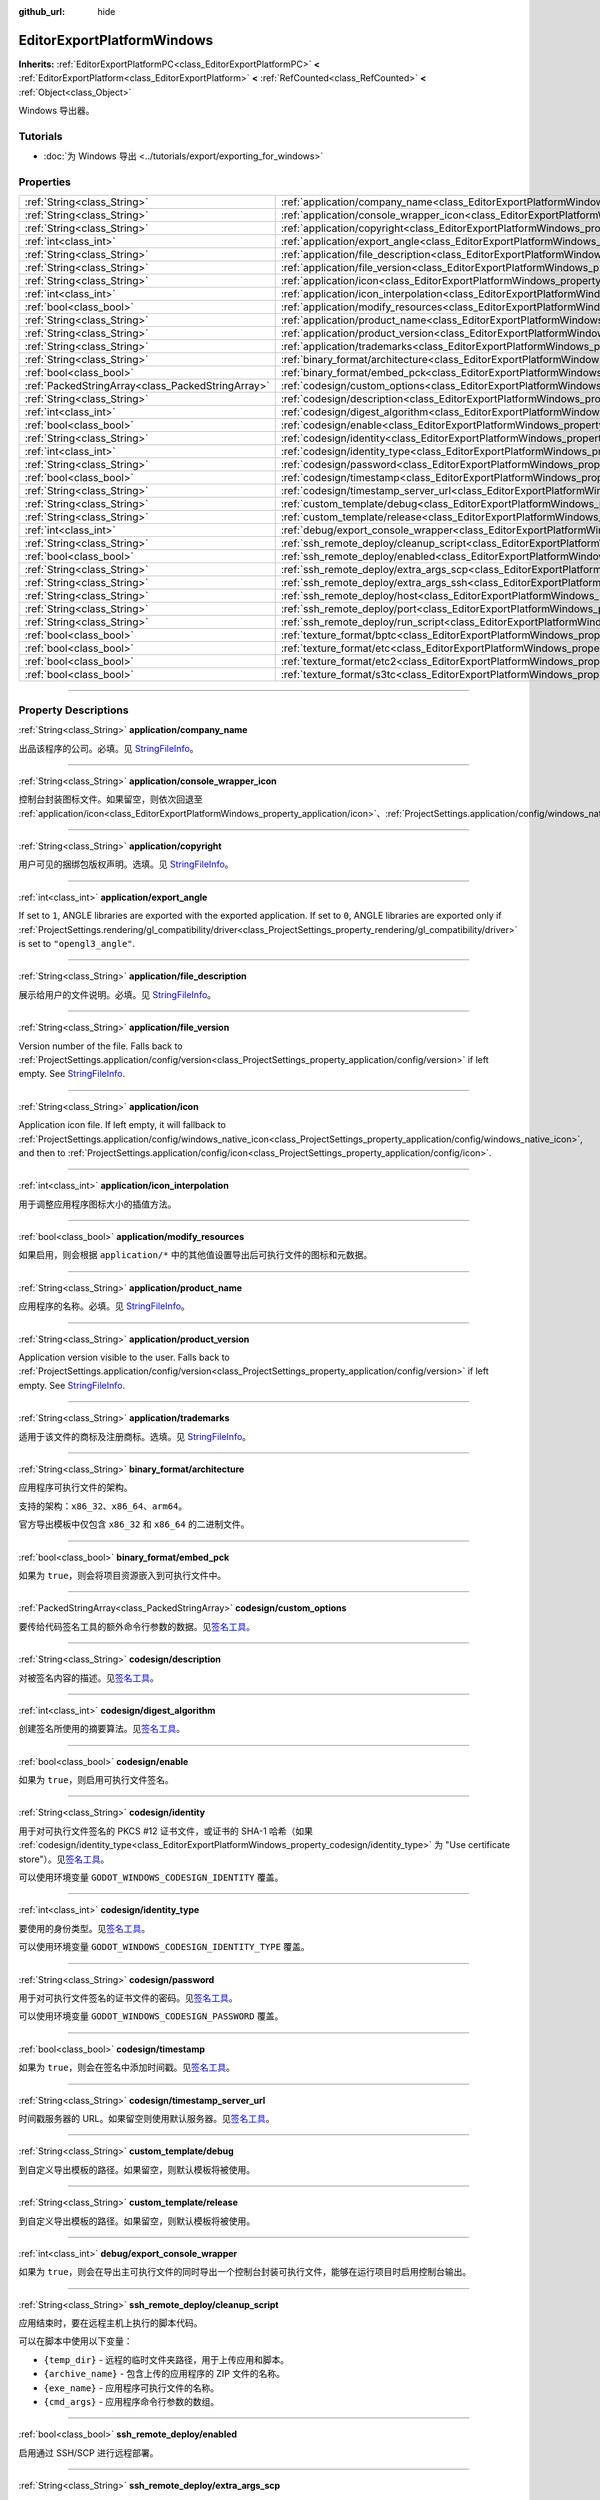 :github_url: hide

.. DO NOT EDIT THIS FILE!!!
.. Generated automatically from Godot engine sources.
.. Generator: https://github.com/godotengine/godot/tree/master/doc/tools/make_rst.py.
.. XML source: https://github.com/godotengine/godot/tree/master/platform/windows/doc_classes/EditorExportPlatformWindows.xml.

.. _class_EditorExportPlatformWindows:

EditorExportPlatformWindows
===========================

**Inherits:** :ref:`EditorExportPlatformPC<class_EditorExportPlatformPC>` **<** :ref:`EditorExportPlatform<class_EditorExportPlatform>` **<** :ref:`RefCounted<class_RefCounted>` **<** :ref:`Object<class_Object>`

Windows 导出器。

.. rst-class:: classref-introduction-group

Tutorials
---------

- :doc:`为 Windows 导出 <../tutorials/export/exporting_for_windows>`

.. rst-class:: classref-reftable-group

Properties
----------

.. table::
   :widths: auto

   +---------------------------------------------------+----------------------------------------------------------------------------------------------------------------------+
   | :ref:`String<class_String>`                       | :ref:`application/company_name<class_EditorExportPlatformWindows_property_application/company_name>`                 |
   +---------------------------------------------------+----------------------------------------------------------------------------------------------------------------------+
   | :ref:`String<class_String>`                       | :ref:`application/console_wrapper_icon<class_EditorExportPlatformWindows_property_application/console_wrapper_icon>` |
   +---------------------------------------------------+----------------------------------------------------------------------------------------------------------------------+
   | :ref:`String<class_String>`                       | :ref:`application/copyright<class_EditorExportPlatformWindows_property_application/copyright>`                       |
   +---------------------------------------------------+----------------------------------------------------------------------------------------------------------------------+
   | :ref:`int<class_int>`                             | :ref:`application/export_angle<class_EditorExportPlatformWindows_property_application/export_angle>`                 |
   +---------------------------------------------------+----------------------------------------------------------------------------------------------------------------------+
   | :ref:`String<class_String>`                       | :ref:`application/file_description<class_EditorExportPlatformWindows_property_application/file_description>`         |
   +---------------------------------------------------+----------------------------------------------------------------------------------------------------------------------+
   | :ref:`String<class_String>`                       | :ref:`application/file_version<class_EditorExportPlatformWindows_property_application/file_version>`                 |
   +---------------------------------------------------+----------------------------------------------------------------------------------------------------------------------+
   | :ref:`String<class_String>`                       | :ref:`application/icon<class_EditorExportPlatformWindows_property_application/icon>`                                 |
   +---------------------------------------------------+----------------------------------------------------------------------------------------------------------------------+
   | :ref:`int<class_int>`                             | :ref:`application/icon_interpolation<class_EditorExportPlatformWindows_property_application/icon_interpolation>`     |
   +---------------------------------------------------+----------------------------------------------------------------------------------------------------------------------+
   | :ref:`bool<class_bool>`                           | :ref:`application/modify_resources<class_EditorExportPlatformWindows_property_application/modify_resources>`         |
   +---------------------------------------------------+----------------------------------------------------------------------------------------------------------------------+
   | :ref:`String<class_String>`                       | :ref:`application/product_name<class_EditorExportPlatformWindows_property_application/product_name>`                 |
   +---------------------------------------------------+----------------------------------------------------------------------------------------------------------------------+
   | :ref:`String<class_String>`                       | :ref:`application/product_version<class_EditorExportPlatformWindows_property_application/product_version>`           |
   +---------------------------------------------------+----------------------------------------------------------------------------------------------------------------------+
   | :ref:`String<class_String>`                       | :ref:`application/trademarks<class_EditorExportPlatformWindows_property_application/trademarks>`                     |
   +---------------------------------------------------+----------------------------------------------------------------------------------------------------------------------+
   | :ref:`String<class_String>`                       | :ref:`binary_format/architecture<class_EditorExportPlatformWindows_property_binary_format/architecture>`             |
   +---------------------------------------------------+----------------------------------------------------------------------------------------------------------------------+
   | :ref:`bool<class_bool>`                           | :ref:`binary_format/embed_pck<class_EditorExportPlatformWindows_property_binary_format/embed_pck>`                   |
   +---------------------------------------------------+----------------------------------------------------------------------------------------------------------------------+
   | :ref:`PackedStringArray<class_PackedStringArray>` | :ref:`codesign/custom_options<class_EditorExportPlatformWindows_property_codesign/custom_options>`                   |
   +---------------------------------------------------+----------------------------------------------------------------------------------------------------------------------+
   | :ref:`String<class_String>`                       | :ref:`codesign/description<class_EditorExportPlatformWindows_property_codesign/description>`                         |
   +---------------------------------------------------+----------------------------------------------------------------------------------------------------------------------+
   | :ref:`int<class_int>`                             | :ref:`codesign/digest_algorithm<class_EditorExportPlatformWindows_property_codesign/digest_algorithm>`               |
   +---------------------------------------------------+----------------------------------------------------------------------------------------------------------------------+
   | :ref:`bool<class_bool>`                           | :ref:`codesign/enable<class_EditorExportPlatformWindows_property_codesign/enable>`                                   |
   +---------------------------------------------------+----------------------------------------------------------------------------------------------------------------------+
   | :ref:`String<class_String>`                       | :ref:`codesign/identity<class_EditorExportPlatformWindows_property_codesign/identity>`                               |
   +---------------------------------------------------+----------------------------------------------------------------------------------------------------------------------+
   | :ref:`int<class_int>`                             | :ref:`codesign/identity_type<class_EditorExportPlatformWindows_property_codesign/identity_type>`                     |
   +---------------------------------------------------+----------------------------------------------------------------------------------------------------------------------+
   | :ref:`String<class_String>`                       | :ref:`codesign/password<class_EditorExportPlatformWindows_property_codesign/password>`                               |
   +---------------------------------------------------+----------------------------------------------------------------------------------------------------------------------+
   | :ref:`bool<class_bool>`                           | :ref:`codesign/timestamp<class_EditorExportPlatformWindows_property_codesign/timestamp>`                             |
   +---------------------------------------------------+----------------------------------------------------------------------------------------------------------------------+
   | :ref:`String<class_String>`                       | :ref:`codesign/timestamp_server_url<class_EditorExportPlatformWindows_property_codesign/timestamp_server_url>`       |
   +---------------------------------------------------+----------------------------------------------------------------------------------------------------------------------+
   | :ref:`String<class_String>`                       | :ref:`custom_template/debug<class_EditorExportPlatformWindows_property_custom_template/debug>`                       |
   +---------------------------------------------------+----------------------------------------------------------------------------------------------------------------------+
   | :ref:`String<class_String>`                       | :ref:`custom_template/release<class_EditorExportPlatformWindows_property_custom_template/release>`                   |
   +---------------------------------------------------+----------------------------------------------------------------------------------------------------------------------+
   | :ref:`int<class_int>`                             | :ref:`debug/export_console_wrapper<class_EditorExportPlatformWindows_property_debug/export_console_wrapper>`         |
   +---------------------------------------------------+----------------------------------------------------------------------------------------------------------------------+
   | :ref:`String<class_String>`                       | :ref:`ssh_remote_deploy/cleanup_script<class_EditorExportPlatformWindows_property_ssh_remote_deploy/cleanup_script>` |
   +---------------------------------------------------+----------------------------------------------------------------------------------------------------------------------+
   | :ref:`bool<class_bool>`                           | :ref:`ssh_remote_deploy/enabled<class_EditorExportPlatformWindows_property_ssh_remote_deploy/enabled>`               |
   +---------------------------------------------------+----------------------------------------------------------------------------------------------------------------------+
   | :ref:`String<class_String>`                       | :ref:`ssh_remote_deploy/extra_args_scp<class_EditorExportPlatformWindows_property_ssh_remote_deploy/extra_args_scp>` |
   +---------------------------------------------------+----------------------------------------------------------------------------------------------------------------------+
   | :ref:`String<class_String>`                       | :ref:`ssh_remote_deploy/extra_args_ssh<class_EditorExportPlatformWindows_property_ssh_remote_deploy/extra_args_ssh>` |
   +---------------------------------------------------+----------------------------------------------------------------------------------------------------------------------+
   | :ref:`String<class_String>`                       | :ref:`ssh_remote_deploy/host<class_EditorExportPlatformWindows_property_ssh_remote_deploy/host>`                     |
   +---------------------------------------------------+----------------------------------------------------------------------------------------------------------------------+
   | :ref:`String<class_String>`                       | :ref:`ssh_remote_deploy/port<class_EditorExportPlatformWindows_property_ssh_remote_deploy/port>`                     |
   +---------------------------------------------------+----------------------------------------------------------------------------------------------------------------------+
   | :ref:`String<class_String>`                       | :ref:`ssh_remote_deploy/run_script<class_EditorExportPlatformWindows_property_ssh_remote_deploy/run_script>`         |
   +---------------------------------------------------+----------------------------------------------------------------------------------------------------------------------+
   | :ref:`bool<class_bool>`                           | :ref:`texture_format/bptc<class_EditorExportPlatformWindows_property_texture_format/bptc>`                           |
   +---------------------------------------------------+----------------------------------------------------------------------------------------------------------------------+
   | :ref:`bool<class_bool>`                           | :ref:`texture_format/etc<class_EditorExportPlatformWindows_property_texture_format/etc>`                             |
   +---------------------------------------------------+----------------------------------------------------------------------------------------------------------------------+
   | :ref:`bool<class_bool>`                           | :ref:`texture_format/etc2<class_EditorExportPlatformWindows_property_texture_format/etc2>`                           |
   +---------------------------------------------------+----------------------------------------------------------------------------------------------------------------------+
   | :ref:`bool<class_bool>`                           | :ref:`texture_format/s3tc<class_EditorExportPlatformWindows_property_texture_format/s3tc>`                           |
   +---------------------------------------------------+----------------------------------------------------------------------------------------------------------------------+

.. rst-class:: classref-section-separator

----

.. rst-class:: classref-descriptions-group

Property Descriptions
---------------------

.. _class_EditorExportPlatformWindows_property_application/company_name:

.. rst-class:: classref-property

:ref:`String<class_String>` **application/company_name**

出品该程序的公司。必填。见 `StringFileInfo <https://learn.microsoft.com/en-us/windows/win32/menurc/stringfileinfo-block>`__\ 。

.. rst-class:: classref-item-separator

----

.. _class_EditorExportPlatformWindows_property_application/console_wrapper_icon:

.. rst-class:: classref-property

:ref:`String<class_String>` **application/console_wrapper_icon**

控制台封装图标文件。如果留空，则依次回退至 :ref:`application/icon<class_EditorExportPlatformWindows_property_application/icon>`\ 、\ :ref:`ProjectSettings.application/config/windows_native_icon<class_ProjectSettings_property_application/config/windows_native_icon>`\ 、\ :ref:`ProjectSettings.application/config/icon<class_ProjectSettings_property_application/config/icon>`\ 。

.. rst-class:: classref-item-separator

----

.. _class_EditorExportPlatformWindows_property_application/copyright:

.. rst-class:: classref-property

:ref:`String<class_String>` **application/copyright**

用户可见的捆绑包版权声明。选填。见 `StringFileInfo <https://learn.microsoft.com/en-us/windows/win32/menurc/stringfileinfo-block>`__\ 。

.. rst-class:: classref-item-separator

----

.. _class_EditorExportPlatformWindows_property_application/export_angle:

.. rst-class:: classref-property

:ref:`int<class_int>` **application/export_angle**

If set to ``1``, ANGLE libraries are exported with the exported application. If set to ``0``, ANGLE libraries are exported only if :ref:`ProjectSettings.rendering/gl_compatibility/driver<class_ProjectSettings_property_rendering/gl_compatibility/driver>` is set to ``"opengl3_angle"``.

.. rst-class:: classref-item-separator

----

.. _class_EditorExportPlatformWindows_property_application/file_description:

.. rst-class:: classref-property

:ref:`String<class_String>` **application/file_description**

展示给用户的文件说明。必填。见 `StringFileInfo <https://learn.microsoft.com/en-us/windows/win32/menurc/stringfileinfo-block>`__\ 。

.. rst-class:: classref-item-separator

----

.. _class_EditorExportPlatformWindows_property_application/file_version:

.. rst-class:: classref-property

:ref:`String<class_String>` **application/file_version**

Version number of the file. Falls back to :ref:`ProjectSettings.application/config/version<class_ProjectSettings_property_application/config/version>` if left empty. See `StringFileInfo <https://learn.microsoft.com/en-us/windows/win32/menurc/stringfileinfo-block>`__.

.. rst-class:: classref-item-separator

----

.. _class_EditorExportPlatformWindows_property_application/icon:

.. rst-class:: classref-property

:ref:`String<class_String>` **application/icon**

Application icon file. If left empty, it will fallback to :ref:`ProjectSettings.application/config/windows_native_icon<class_ProjectSettings_property_application/config/windows_native_icon>`, and then to :ref:`ProjectSettings.application/config/icon<class_ProjectSettings_property_application/config/icon>`.

.. rst-class:: classref-item-separator

----

.. _class_EditorExportPlatformWindows_property_application/icon_interpolation:

.. rst-class:: classref-property

:ref:`int<class_int>` **application/icon_interpolation**

用于调整应用程序图标大小的插值方法。

.. rst-class:: classref-item-separator

----

.. _class_EditorExportPlatformWindows_property_application/modify_resources:

.. rst-class:: classref-property

:ref:`bool<class_bool>` **application/modify_resources**

如果启用，则会根据 ``application/*`` 中的其他值设置导出后可执行文件的图标和元数据。

.. rst-class:: classref-item-separator

----

.. _class_EditorExportPlatformWindows_property_application/product_name:

.. rst-class:: classref-property

:ref:`String<class_String>` **application/product_name**

应用程序的名称。必填。见 `StringFileInfo <https://learn.microsoft.com/en-us/windows/win32/menurc/stringfileinfo-block>`__\ 。

.. rst-class:: classref-item-separator

----

.. _class_EditorExportPlatformWindows_property_application/product_version:

.. rst-class:: classref-property

:ref:`String<class_String>` **application/product_version**

Application version visible to the user. Falls back to :ref:`ProjectSettings.application/config/version<class_ProjectSettings_property_application/config/version>` if left empty. See `StringFileInfo <https://learn.microsoft.com/en-us/windows/win32/menurc/stringfileinfo-block>`__.

.. rst-class:: classref-item-separator

----

.. _class_EditorExportPlatformWindows_property_application/trademarks:

.. rst-class:: classref-property

:ref:`String<class_String>` **application/trademarks**

适用于该文件的商标及注册商标。选填。见 `StringFileInfo <https://learn.microsoft.com/en-us/windows/win32/menurc/stringfileinfo-block>`__\ 。

.. rst-class:: classref-item-separator

----

.. _class_EditorExportPlatformWindows_property_binary_format/architecture:

.. rst-class:: classref-property

:ref:`String<class_String>` **binary_format/architecture**

应用程序可执行文件的架构。

支持的架构：\ ``x86_32``\ 、\ ``x86_64``\ 、\ ``arm64``\ 。

官方导出模板中仅包含 ``x86_32`` 和 ``x86_64`` 的二进制文件。

.. rst-class:: classref-item-separator

----

.. _class_EditorExportPlatformWindows_property_binary_format/embed_pck:

.. rst-class:: classref-property

:ref:`bool<class_bool>` **binary_format/embed_pck**

如果为 ``true``\ ，则会将项目资源嵌入到可执行文件中。

.. rst-class:: classref-item-separator

----

.. _class_EditorExportPlatformWindows_property_codesign/custom_options:

.. rst-class:: classref-property

:ref:`PackedStringArray<class_PackedStringArray>` **codesign/custom_options**

要传给代码签名工具的额外命令行参数的数据。见\ `签名工具 <https://learn.microsoft.com/zh-cn/dotnet/framework/tools/signtool-exe>`__\ 。

.. rst-class:: classref-item-separator

----

.. _class_EditorExportPlatformWindows_property_codesign/description:

.. rst-class:: classref-property

:ref:`String<class_String>` **codesign/description**

对被签名内容的描述。见\ `签名工具 <https://learn.microsoft.com/zh-cn/dotnet/framework/tools/signtool-exe>`__\ 。

.. rst-class:: classref-item-separator

----

.. _class_EditorExportPlatformWindows_property_codesign/digest_algorithm:

.. rst-class:: classref-property

:ref:`int<class_int>` **codesign/digest_algorithm**

创建签名所使用的摘要算法。见\ `签名工具 <https://learn.microsoft.com/zh-cn/dotnet/framework/tools/signtool-exe>`__\ 。

.. rst-class:: classref-item-separator

----

.. _class_EditorExportPlatformWindows_property_codesign/enable:

.. rst-class:: classref-property

:ref:`bool<class_bool>` **codesign/enable**

如果为 ``true``\ ，则启用可执行文件签名。

.. rst-class:: classref-item-separator

----

.. _class_EditorExportPlatformWindows_property_codesign/identity:

.. rst-class:: classref-property

:ref:`String<class_String>` **codesign/identity**

用于对可执行文件签名的 PKCS #12 证书文件，或证书的 SHA-1 哈希（如果 :ref:`codesign/identity_type<class_EditorExportPlatformWindows_property_codesign/identity_type>` 为 "Use certificate store"）。见\ `签名工具 <https://learn.microsoft.com/zh-cn/dotnet/framework/tools/signtool-exe>`__\ 。

可以使用环境变量 ``GODOT_WINDOWS_CODESIGN_IDENTITY`` 覆盖。

.. rst-class:: classref-item-separator

----

.. _class_EditorExportPlatformWindows_property_codesign/identity_type:

.. rst-class:: classref-property

:ref:`int<class_int>` **codesign/identity_type**

要使用的身份类型。见\ `签名工具 <https://learn.microsoft.com/zh-cn/dotnet/framework/tools/signtool-exe>`__\ 。

可以使用环境变量 ``GODOT_WINDOWS_CODESIGN_IDENTITY_TYPE`` 覆盖。

.. rst-class:: classref-item-separator

----

.. _class_EditorExportPlatformWindows_property_codesign/password:

.. rst-class:: classref-property

:ref:`String<class_String>` **codesign/password**

用于对可执行文件签名的证书文件的密码。见\ `签名工具 <https://learn.microsoft.com/zh-cn/dotnet/framework/tools/signtool-exe>`__\ 。

可以使用环境变量 ``GODOT_WINDOWS_CODESIGN_PASSWORD`` 覆盖。

.. rst-class:: classref-item-separator

----

.. _class_EditorExportPlatformWindows_property_codesign/timestamp:

.. rst-class:: classref-property

:ref:`bool<class_bool>` **codesign/timestamp**

如果为 ``true``\ ，则会在签名中添加时间戳。见\ `签名工具 <https://learn.microsoft.com/zh-cn/dotnet/framework/tools/signtool-exe>`__\ 。

.. rst-class:: classref-item-separator

----

.. _class_EditorExportPlatformWindows_property_codesign/timestamp_server_url:

.. rst-class:: classref-property

:ref:`String<class_String>` **codesign/timestamp_server_url**

时间戳服务器的 URL。如果留空则使用默认服务器。见\ `签名工具 <https://learn.microsoft.com/zh-cn/dotnet/framework/tools/signtool-exe>`__\ 。

.. rst-class:: classref-item-separator

----

.. _class_EditorExportPlatformWindows_property_custom_template/debug:

.. rst-class:: classref-property

:ref:`String<class_String>` **custom_template/debug**

到自定义导出模板的路径。如果留空，则默认模板将被使用。

.. rst-class:: classref-item-separator

----

.. _class_EditorExportPlatformWindows_property_custom_template/release:

.. rst-class:: classref-property

:ref:`String<class_String>` **custom_template/release**

到自定义导出模板的路径。如果留空，则默认模板将被使用。

.. rst-class:: classref-item-separator

----

.. _class_EditorExportPlatformWindows_property_debug/export_console_wrapper:

.. rst-class:: classref-property

:ref:`int<class_int>` **debug/export_console_wrapper**

如果为 ``true``\ ，则会在导出主可执行文件的同时导出一个控制台封装可执行文件，能够在运行项目时启用控制台输出。

.. rst-class:: classref-item-separator

----

.. _class_EditorExportPlatformWindows_property_ssh_remote_deploy/cleanup_script:

.. rst-class:: classref-property

:ref:`String<class_String>` **ssh_remote_deploy/cleanup_script**

应用结束时，要在远程主机上执行的脚本代码。

可以在脚本中使用以下变量：

- ``{temp_dir}`` - 远程的临时文件夹路径，用于上传应用和脚本。

- ``{archive_name}`` - 包含上传的应用程序的 ZIP 文件的名称。

- ``{exe_name}`` - 应用程序可执行文件的名称。

- ``{cmd_args}`` - 应用程序命令行参数的数组。

.. rst-class:: classref-item-separator

----

.. _class_EditorExportPlatformWindows_property_ssh_remote_deploy/enabled:

.. rst-class:: classref-property

:ref:`bool<class_bool>` **ssh_remote_deploy/enabled**

启用通过 SSH/SCP 进行远程部署。

.. rst-class:: classref-item-separator

----

.. _class_EditorExportPlatformWindows_property_ssh_remote_deploy/extra_args_scp:

.. rst-class:: classref-property

:ref:`String<class_String>` **ssh_remote_deploy/extra_args_scp**

要传给 SCP 的额外命令行参数的数组。

.. rst-class:: classref-item-separator

----

.. _class_EditorExportPlatformWindows_property_ssh_remote_deploy/extra_args_ssh:

.. rst-class:: classref-property

:ref:`String<class_String>` **ssh_remote_deploy/extra_args_ssh**

要传给 SSH 的额外命令行参数的数组。

.. rst-class:: classref-item-separator

----

.. _class_EditorExportPlatformWindows_property_ssh_remote_deploy/host:

.. rst-class:: classref-property

:ref:`String<class_String>` **ssh_remote_deploy/host**

远程主机 SSH 用户名及地址，格式为 ``用户名@地址``\ 。

.. rst-class:: classref-item-separator

----

.. _class_EditorExportPlatformWindows_property_ssh_remote_deploy/port:

.. rst-class:: classref-property

:ref:`String<class_String>` **ssh_remote_deploy/port**

远程主机 SSH 端口号。

.. rst-class:: classref-item-separator

----

.. _class_EditorExportPlatformWindows_property_ssh_remote_deploy/run_script:

.. rst-class:: classref-property

:ref:`String<class_String>` **ssh_remote_deploy/run_script**

运行应用时，要在远程主机上执行的脚本代码。

可以在脚本中使用以下变量：

- ``{temp_dir}`` - 远程的临时文件夹路径，用于上传应用和脚本。

- ``{archive_name}`` - 包含上传的应用程序的 ZIP 文件的名称。

- ``{exe_name}`` - 应用程序可执行文件的名称。

- ``{cmd_args}`` - 应用程序命令行参数的数组。

.. rst-class:: classref-item-separator

----

.. _class_EditorExportPlatformWindows_property_texture_format/bptc:

.. rst-class:: classref-property

:ref:`bool<class_bool>` **texture_format/bptc**

如果为 ``true``\ ，则项目中的纹理在导出时使用 BPTC 格式。

.. rst-class:: classref-item-separator

----

.. _class_EditorExportPlatformWindows_property_texture_format/etc:

.. rst-class:: classref-property

:ref:`bool<class_bool>` **texture_format/etc**

如果为 ``true``\ ，则项目中的纹理在导出时使用 ETC 格式。

.. rst-class:: classref-item-separator

----

.. _class_EditorExportPlatformWindows_property_texture_format/etc2:

.. rst-class:: classref-property

:ref:`bool<class_bool>` **texture_format/etc2**

如果为 ``true``\ ，则项目中的纹理在导出时使用 ETC2 格式。

.. rst-class:: classref-item-separator

----

.. _class_EditorExportPlatformWindows_property_texture_format/s3tc:

.. rst-class:: classref-property

:ref:`bool<class_bool>` **texture_format/s3tc**

如果为 ``true``\ ，则项目中的纹理在导出时使用 S3TC 格式。

.. |virtual| replace:: :abbr:`virtual (This method should typically be overridden by the user to have any effect.)`
.. |const| replace:: :abbr:`const (This method has no side effects. It doesn't modify any of the instance's member variables.)`
.. |vararg| replace:: :abbr:`vararg (This method accepts any number of arguments after the ones described here.)`
.. |constructor| replace:: :abbr:`constructor (This method is used to construct a type.)`
.. |static| replace:: :abbr:`static (This method doesn't need an instance to be called, so it can be called directly using the class name.)`
.. |operator| replace:: :abbr:`operator (This method describes a valid operator to use with this type as left-hand operand.)`
.. |bitfield| replace:: :abbr:`BitField (This value is an integer composed as a bitmask of the following flags.)`
